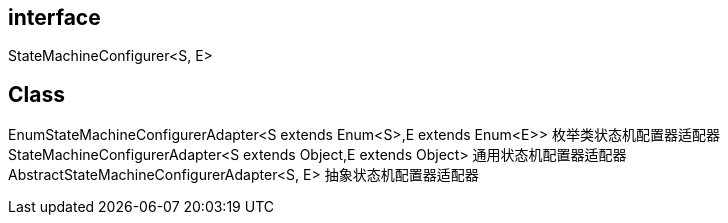 



== interface

StateMachineConfigurer<S, E>


== Class

EnumStateMachineConfigurerAdapter<S extends Enum<S>,E extends Enum<E>> 枚举类状态机配置器适配器
StateMachineConfigurerAdapter<S extends Object,E extends Object> 通用状态机配置器适配器
AbstractStateMachineConfigurerAdapter<S, E> 抽象状态机配置器适配器
